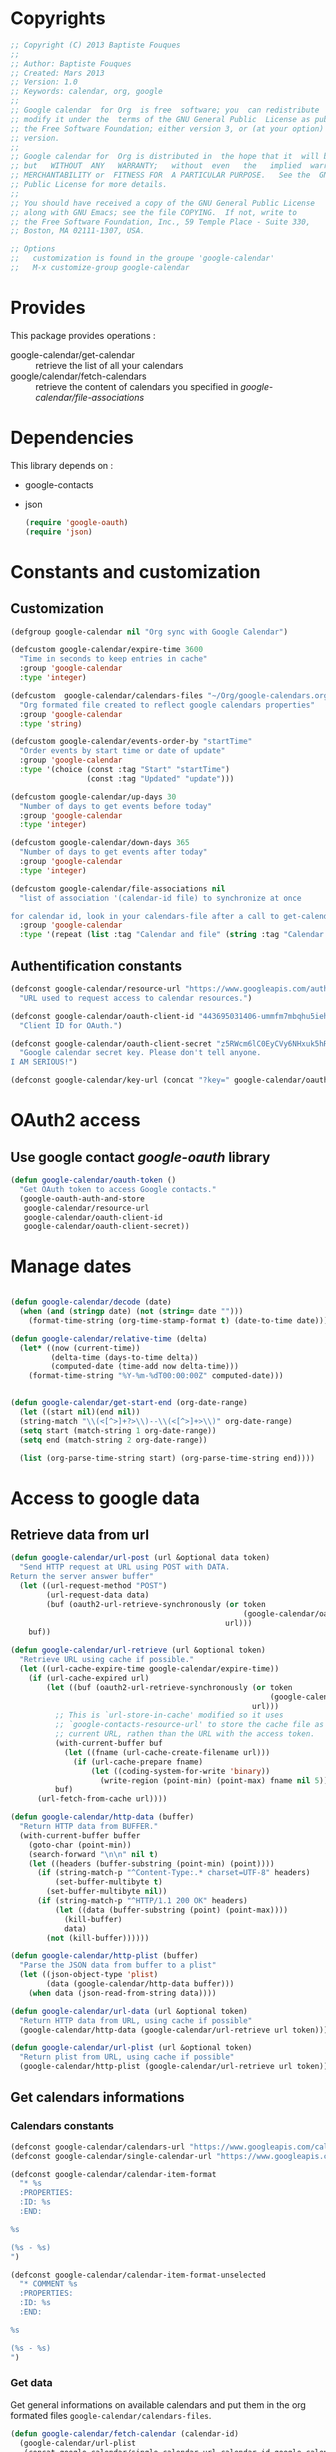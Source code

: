 * Copyrights

  #+BEGIN_SRC emacs-lisp
    ;; Copyright (C) 2013 Baptiste Fouques
    ;;
    ;; Author: Baptiste Fouques
    ;; Created: Mars 2013
    ;; Version: 1.0
    ;; Keywords: calendar, org, google
    ;;
    ;; Google calendar  for Org  is free  software; you  can redistribute  it and/or
    ;; modify it under the  terms of the GNU General Public  License as published by
    ;; the Free Software Foundation; either version 3, or (at your option) any later
    ;; version.
    ;;
    ;; Google calendar for  Org is distributed in  the hope that it  will be useful,
    ;; but   WITHOUT  ANY   WARRANTY;   without  even   the   implied  warranty   of
    ;; MERCHANTABILITY or  FITNESS FOR  A PARTICULAR PURPOSE.   See the  GNU General
    ;; Public License for more details.
    ;;
    ;; You should have received a copy of the GNU General Public License
    ;; along with GNU Emacs; see the file COPYING.  If not, write to
    ;; the Free Software Foundation, Inc., 59 Temple Place - Suite 330,
    ;; Boston, MA 02111-1307, USA.

    ;; Options
    ;;   customization is found in the groupe 'google-calendar'
    ;;   M-x customize-group google-calendar
  #+END_SRC

* Provides

  This package provides operations :
  - google-calendar/get-calendar :: retrieve the list of all your calendars
  - google/calendar/fetch-calendars  :: retrieve  the content  of calendars  you
       specified in /google-calendar/file-associations/

* Dependencies

  This library depends on :
  - google-contacts
  - json

    #+BEGIN_SRC emacs-lisp :results none
      (require 'google-oauth)
      (require 'json)
    #+END_SRC

* Constants and customization

** Customization

   #+BEGIN_SRC emacs-lisp :results none
     (defgroup google-calendar nil "Org sync with Google Calendar")

     (defcustom google-calendar/expire-time 3600
       "Time in seconds to keep entries in cache"
       :group 'google-calendar
       :type 'integer)

     (defcustom  google-calendar/calendars-files "~/Org/google-calendars.org"
       "Org formated file created to reflect google calendars properties"
       :group 'google-calendar
       :type 'string)

     (defcustom google-calendar/events-order-by "startTime"
       "Order events by start time or date of update"
       :group 'google-calendar
       :type '(choice (const :tag "Start" "startTime")
                      (const :tag "Updated" "update")))

     (defcustom google-calendar/up-days 30
       "Number of days to get events before today"
       :group 'google-calendar
       :type 'integer)

     (defcustom google-calendar/down-days 365
       "Number of days to get events after today"
       :group 'google-calendar
       :type 'integer)

     (defcustom google-calendar/file-associations nil
       "list of association '(calendar-id file) to synchronize at once

     for calendar id, look in your calendars-file after a call to get-calendar"
       :group 'google-calendar
       :type '(repeat (list :tag "Calendar and file" (string :tag "Calendar Id") (file :tag "Org file"))))
   #+END_SRC

** Authentification constants

   #+BEGIN_SRC emacs-lisp :results none
     (defconst google-calendar/resource-url "https://www.googleapis.com/auth/calendar"
       "URL used to request access to calendar resources.")

     (defconst google-calendar/oauth-client-id "443695031406-ummfm7mbqhu5iehqejq59b7lq99ik1bd.apps.googleusercontent.com"
       "Client ID for OAuth.")

     (defconst google-calendar/oauth-client-secret "z5RWcm6lC0EyCVy6NHxuk5hR"
       "Google calendar secret key. Please don't tell anyone.
     I AM SERIOUS!")

     (defconst google-calendar/key-url (concat "?key=" google-calendar/oauth-client-secret))
   #+END_SRC

* OAuth2 access

** Use google contact /google-oauth/ library

   #+BEGIN_SRC emacs-lisp :results none
     (defun google-calendar/oauth-token ()
       "Get OAuth token to access Google contacts."
       (google-oauth-auth-and-store
        google-calendar/resource-url
        google-calendar/oauth-client-id
        google-calendar/oauth-client-secret))
   #+END_SRC

*** COMMENT Test

    #+BEGIN_SRC emacs-lisp :results none
    ;; (google-calendar/oauth-token)
    #+END_SRC

    #+RESULTS:

* Manage dates

  #+BEGIN_SRC emacs-lisp :results none

    (defun google-calendar/decode (date)
      (when (and (stringp date) (not (string= date "")))
        (format-time-string (org-time-stamp-format t) (date-to-time date))))

    (defun google-calendar/relative-time (delta)
      (let* ((now (current-time))
             (delta-time (days-to-time delta))
             (computed-date (time-add now delta-time)))
        (format-time-string "%Y-%m-%dT00:00:00Z" computed-date)))


    (defun google-calendar/get-start-end (org-date-range)
      (let ((start nil)(end nil))
      (string-match "\\(<[^>]+?>\\)--\\(<[^>]+>\\)" org-date-range)
      (setq start (match-string 1 org-date-range))
      (setq end (match-string 2 org-date-range))

      (list (org-parse-time-string start) (org-parse-time-string end))))
  #+END_SRC

* Access to google data

** Retrieve data from url

   #+BEGIN_SRC emacs-lisp :results none
     (defun google-calendar/url-post (url &optional data token)
       "Send HTTP request at URL using POST with DATA.
     Return the server answer buffer"
       (let ((url-request-method "POST")
             (url-request-data data)
             (buf (oauth2-url-retrieve-synchronously (or token
                                                         (google-calendar/oauth-token))
                                                     url)))
         buf))

     (defun google-calendar/url-retrieve (url &optional token)
       "Retrieve URL using cache if possible."
       (let ((url-cache-expire-time google-calendar/expire-time))
         (if (url-cache-expired url)
             (let ((buf (oauth2-url-retrieve-synchronously (or token
                                                               (google-calendar/oauth-token))
                                                           url)))
               ;; This is `url-store-in-cache' modified so it uses
               ;; `google-contacts-resource-url' to store the cache file as the
               ;; current URL, rathen than the URL with the access token.
               (with-current-buffer buf
                 (let ((fname (url-cache-create-filename url)))
                   (if (url-cache-prepare fname)
                       (let ((coding-system-for-write 'binary))
                         (write-region (point-min) (point-max) fname nil 5)))))
               buf)
           (url-fetch-from-cache url))))

     (defun google-calendar/http-data (buffer)
       "Return HTTP data from BUFFER."
       (with-current-buffer buffer
         (goto-char (point-min))
         (search-forward "\n\n" nil t)
         (let ((headers (buffer-substring (point-min) (point))))
           (if (string-match-p "^Content-Type:.* charset=UTF-8" headers)
               (set-buffer-multibyte t)
             (set-buffer-multibyte nil))
           (if (string-match-p "^HTTP/1.1 200 OK" headers)
               (let ((data (buffer-substring (point) (point-max))))
                 (kill-buffer)
                 data)
             (not (kill-buffer))))))

     (defun google-calendar/http-plist (buffer)
       "Parse the JSON data from buffer to a plist"
       (let ((json-object-type 'plist)
             (data (google-calendar/http-data buffer)))
         (when data (json-read-from-string data))))

     (defun google-calendar/url-data (url &optional token)
       "Return HTTP data from URL, using cache if possible"
       (google-calendar/http-data (google-calendar/url-retrieve url token)))

     (defun google-calendar/url-plist (url &optional token)
       "Return plist from URL, using cache if possible"
       (google-calendar/http-plist (google-calendar/url-retrieve url token)))

   #+END_SRC

*** COMMENT Test

    #+BEGIN_SRC emacs-lisp :results none
      ;; (google-calendar/url-plist (concat "https://www.googleapis.com/calendar/v3/users/me/calendarList" google-calendar/key-url))
    #+END_SRC

** Get calendars informations

*** Calendars constants

    #+BEGIN_SRC emacs-lisp :results none
      (defconst google-calendar/calendars-url "https://www.googleapis.com/calendar/v3/users/me/calendarList")
      (defconst google-calendar/single-calendar-url "https://www.googleapis.com/calendar/v3/calendars/")

      (defconst google-calendar/calendar-item-format
        "* %s
        :PROPERTIES:
        :ID: %s
        :END:

      %s

      (%s - %s)
      ")

      (defconst google-calendar/calendar-item-format-unselected
        "* COMMENT %s
        :PROPERTIES:
        :ID: %s
        :END:

      %s

      (%s - %s)
      ")
    #+END_SRC

*** Get data

   Get  general informations  on available  calendars and  put them  in the  org
   formated files ~google-calendar/calendars-files~.

   #+BEGIN_SRC emacs-lisp :results none
     (defun google-calendar/fetch-calendar (calendar-id)
       (google-calendar/url-plist
        (concat google-calendar/single-calendar-url calendar-id google-calendar/key-url)))

     (defun google-calendar/get-calendar ()
       "Insert in calendars file usefull informations on user calendars"
       (interactive)
       (let* ((calendars (google-calendar/url-plist (concat google-calendar/calendars-url google-calendar/key-url)))
              (calendars-items (plist-get calendars ':items))
              )
         (find-file-other-window google-calendar/calendars-files)
         (erase-buffer)
         (setq calendars-items (append calendars-items nil))
         (setq calendars-items (sort calendars-items 'google-calendar/calendar<))
         (mapcar 'google-calendar/get-calendar-item calendars-items))
         (save-buffer)
         (message (concat "Pull calendar list to " google-calendar/calendars-files)))

     (defun google-calendar/get-calendar-item (item)
       "Put usefull information on one calendar into current buffer"
       (let ((id (plist-get item ':id))
             (summary (plist-get item ':summary))
             (description (plist-get item ':description))
             (location (plist-get item ':location))
             (timeZone (plist-get item ':timeZone))
             (hidden (plist-get item ':hidden))
             (selected (plist-get item ':selected))
             (out ""))
         (unless hidden
           (if selected
               (setq out (format google-calendar/calendar-item-format
                                 summary id description location timeZone))
             (setq out (format google-calendar/calendar-item-format-unselected
                               summary id description location timeZone))))
         (insert out)
         )
     )

     (defun google-calendar/calendar< (a b)
       "Sort two calendars, on primary, role and id"
       (let ((a-primary (plist-get a ':primary))
             (b-primary (plist-get b ':primary))
             (a-role (plist-get a ':accessRole))
             (b-role (plist-get b ':accessRole))
             (a-id (plist-get a ':id))
             (b-id (plist-get b ':id)))
         (cond
          ((and a-primary (not b-primary)))
          ((and b-primary (not a-primary)) nil)
          ((and (string= a-role "owner") (not (string= b-role "owner"))))
          ((and (string= b-role "owner") (not (string= a-role "owner"))) nil)
          ((and (string= a-role "writer") (not (string= b-role "writer"))))
          ((and (string= b-role "writer") (not (string= a-role "writer"))) nil)
          ((string< a-id b-id)))))
   #+END_SRC

*** COMMENT Test
    #+BEGIN_SRC emacs-lisp
      ;; (google-calendar/get-calendar)
    #+END_SRC

** Get events from one calendar

*** Events constants

    #+BEGIN_SRC emacs-lisp :results none
      (defconst google-calendar/events-url "https://www.googleapis.com/calendar/v3/calendars/%s/events")

      (defconst google-calendar/event-item-format-cancelled
        "* CANCELLED %s
        :PROPERTIES:
        :ID: %s
        :LOCATION: %s
        :CREATOR: %s <%s>
        :END:

        %s--%s

        [[Google Link][%s]]

        %s

      ")
      (defconst google-calendar/event-item-format
        "* %s
        :PROPERTIES:
        :ID: %s
        :LOCATION: %s
        :CREATOR: %s <%s>
        :END:

        %s--%s

        [[Google Link][%s]]

        %s

      ")
    #+END_SRC

*** Get data

    #+BEGIN_SRC emacs-lisp :results none
      (defun google-calendar/fetch-one-page (calendar-id token &optional last-update)
        (if token
            (let* ((events-url (format google-calendar/events-url calendar-id))
                   (events (google-calendar/url-plist (concat events-url google-calendar/key-url "&pagetoken="token))))
              events)
            (let* ((events-url (format google-calendar/events-url calendar-id))
                   (full-url
                    (concat events-url google-calendar/key-url
                            ; "&orderBy="google-calendar/events-order-by
                            "&singleEvents=True"
                            "&timeMin="(google-calendar/relative-time (- google-calendar/up-days))
                            "&timeMax="(google-calendar/relative-time google-calendar/down-days)
                            (when last-update (concat "&updatedMin=" last-update))))
                   (events (google-calendar/url-plist full-url)))
              events)))

      (defun google-calendar/fetch-events (calendar-id &optional last-update)
        "Fetch all events pages"

        (let* ((events (google-calendar/fetch-one-page calendar-id nil last-update))
               (next (plist-get events ':nextPageToken))
               (items (plist-get events ':items)))
          (setq items (append items nil))
          (while next
            (let* ((n_events (google-calendar/fetch-one-page calendar-id next))
                   (n_next (plist-get n_events ':nextPageToken))
                   (n_items (plist-get n_events ':items)))
              (setq n_items (append n_items nil))
              (setq items (append items n_items))
              (setq next n_next)))
          items))

      (defun google-calendar/get-events (calendar-id file)
        "Insert in file informations on events from calendar"
        (let* ((events-items (google-calendar/fetch-events calendar-id)))
          (setq events-items (append events-items nil))
          ;; (setq events-items (reverse (sort events-items 'google-calendar/event<)))

          (find-file-other-window file)
          (erase-buffer)

          (mapcar 'google-calendar/get-events-item events-items)
          )
        (save-buffer)
        (message (concat "pull " calendar-id " into org file " file)))

      (defun google-calendar/event< (a b)
        "Sort two events on start time, end time and id"
        (let* ((a-start (plist-get a ':start))
               (a-startTime (plist-get a-start ':dateTime))
               (a-end (plist-get a ':end))
               (a-endTime (plist-get a-end ':dateTime))
               (a-id (plist-get a ':id))
               (b-start (plist-get b ':start))
               (b-startTime (plist-get b-start ':dateTime))
               (b-end (plist-get b ':end))
               (b-endTime (plist-get b-end ':dateTime))
               (b-id (plist-get b ':id)))
          (cond ((string< a-startTime b-startTime))
                ((string< b-startTime a-startTime) nil)
                ((string< a-endTime b-endTime))
                ((string< b-endTime a-endTime) nil)
                ((string< a-id b-id)))))

      (defun google-calendar/get-events-item (item)
        "Put usefull informations on one event into current buffer"
        (let* ((id (plist-get item ':id))
               (cancelled (string= (plist-get item ':status) "cancelled"))
               (link (plist-get item ':htmlList))
               (summary (plist-get item ':summary))
               (description (plist-get item ':description))
               (location (plist-get item ':location))
               (creator (plist-get item ':creator))
               (creator-name (plist-get creator ':displayName))
               (creator-email (plist-get creator ':email))
               (start (plist-get item ':start))
               (start-date (plist-get start ':date))
               (start-dateTime (plist-get start ':dateTime))
               (start-dateTime-decoded (google-calendar/decode start-dateTime))
               (end (plist-get item ':end))
               (end-date (plist-get end ':date))
               (end-dateTime (plist-get end ':dateTime))
               (end-dateTime-decoded (google-calendar/decode end-dateTime))
               (attendees (plist-get item ':attendees))
               (out ""))

          (if summary
              (if cancelled
                  (setq out (format google-calendar/event-item-format-cancelled
                                    summary
                                    id location creator-name creator-email
                                    (if start-dateTime start-dateTime-decoded start-date)
                                    (if end-dateTime end-dateTime-decoded end-date)
                                    link
                                    description))
                (setq out (format google-calendar/event-item-format
                                  summary
                                  id location creator-name creator-email
                                  (if start-dateTime start-dateTime-decoded start-date)
                                  (if end-dateTime end-dateTime-decoded end-date)
                                  link
                                  description))))
          (insert out)))

    #+END_SRC

**** COMMENT Test

     #+BEGIN_SRC emacs-lisp
       ;; (google-calendar/get-events "xxxx@xxxx.com" "~/test.org")
       ;;  (google-calendar/fetch-events "xxxx@xxxxx.com")
       ;;  (google-calendar/fetch-one-page "xxxx@xxxx.com" nil)
     #+END_SRC

** Batch pull from google calendars

   Get and pull into files several calendars at once.

   #+BEGIN_SRC emacs-lisp :results none
     (defun google-calendar/fetch-calendars ()
       "Fetch calendars into org files as defined into google-calendar/file-associacions"
       (interactive)

       (mapcar (lambda (x) (google-calendar/get-events (nth 0 x) (nth 1 x)))
               google-calendar/file-associations))
   #+END_SRC


* Sync with /org-sync/

** Depends on /org-sync/

   see [[http://orgmode.org/w/?p%3Dorg-sync.git%3Ba%3Dsummary][os git repo]].

   #+BEGIN_SRC emacs-lisp
     (require 'org-element)
     (add-to-list 'load-path "/home/fouques/src/org-sync-3f5ab4c")
     (require 'os)
   #+END_SRC

** Add our os backend in list

   #+BEGIN_SRC emacs-lisp :results none
     (add-to-list 'os-backend-alist (cons "google.com/calendar/.+" 'os-google-calendar))

     (defvar os-google-calendar nil
       "Google calendar backend to org-sync [os]")
     (setq os-google-calendar
       '((base-url      . google-calendar/os-base-url)
         (fetch-buglist . google-calendar/os-fetch-buglist)
         (send-buglist  . google-calendar/os-send-buglist)))
   #+END_SRC

** Define base /url/ from passing /url/

   #+BEGIN_SRC emacs-lisp results: none
     (defun google-calendar/os-base-url (url)
       "Compute google calendar API base url from os-sync url argument.

     os-sync url argument should be of the form http://www.google.com/calendar/id with
     id the actual calendar id"

       (when (string-match "google.com/calendar/\\([^/]+\\)" url)
         (let ((calendar-id (match-string 1 url)))
                calendar-id)))

     ;; (google-calendar/os-base-url "http://www.google.com/calendar/xxxxxxxx")
   #+END_SRC

** Fetch events and convert them to /os/ /bugs list/

   #+BEGIN_SRC emacs-lisp results: none
     (defun google-calendar/os-fetch-buglist (last-update &optional calendar-id)
       (let ((calendar (google-calendar/fetch-calendar
                        (if calendar-id calendar-id os-base-url)))
             (events (google-calendar/fetch-events
                      (if calendar-id calendar-id os-base-url) last-update))
             (since last-update))
         (unless events (setq events (google-calendar/fetch-events
                                      (if calendar-id calendar-id os-base-url)))
                 (setq since nil))
         (append
          `(:title ,(plist-get calendar ':summary))
          `(:id ,(plist-get calendar ':id))
          `(:bugs ,(mapcar 'google-calendar/os-event-to-bug events))
          (when since `(:since since)))))

     (defun google-calendar/os-event-to-bug (item)
       "Convert an Google event to an Org-sync 'bug'"

       (let* ((id (plist-get item ':id))
              (status-string (plist-get item ':status))
              (status
               (if (string= status-string "tentative") 'tentative
                 (if (string= status-string "confirmed") 'confirmed
                   (if (string= status-string "cancelled") 'cancelled))))
              (link (plist-get item ':htmlList))
              (summary (plist-get item ':summary))
              (description (plist-get item ':description))
              (location (plist-get item ':location))
              (creator (plist-get item ':creator))
              (creator-name (plist-get creator ':displayName))
              (creator-email (plist-get creator ':email))
              (organizer (plist-get item ':organizer))
              (organizer-name (plist-get organizer ':displayName))
              (organizer-email (plist-get organizer ':email))
              (start (plist-get item ':start))
              (start-date (plist-get start ':date))
              (start-dateTime (plist-get start ':dateTime))
              (start-dateTime-decoded (google-calendar/decode start-dateTime))
              (end (plist-get item ':end))
              (end-date (plist-get end ':date))
              (end-dateTime (plist-get end ':dateTime))
              (end-dateTime-decoded (google-calendar/decode end-dateTime))
              (attendees (plist-get item ':attendees))
              (locked (plist-get item ':locked))
              (hangoutLink (plist-get item ':hangoutLink)))

         (append `(:id ,id)
                 `(:title ,summary)
                 (when locked `(:tags ("LOCKED")))
                 `(:status ,status)
                 `(:desc ,(if description description " "))
                 `(:time ,(format
                           "<%s>--<%s>"
                           (if start-dateTime start-dateTime-decoded start-date)
                           (if end-dateTime end-dateTime-decoded end-date)))
                 (when link `(:link ,link))
                 (when hangoutLink `(:hangoutLink ,hangoutLink))
                 (when creator `(:creator ,(concat (when creator-name creator-name)
                                                   (when creator-email
                                                     (concat " <" creator-email ">")))))
                 (when organizer `(:organizer ,(concat (when organizer-name
                                                         organizer-name)
                                                   (when organizer-email
                                                     (concat
                                                      " <" organizer-email ">")))))
                 (when location `(:location ,location)))))

     ;; (google-calendar/os-fetch-buglist "2013-03-02T00:00:00Z" "bateast@bat.fr.eu.org")
   #+END_SRC

** Send /bug list/ as updating events

   #+BEGIN_SRC emacs-lisp :results none
     (defun google-calendar/os-send-buglist (buglist)
       "Send BUGLIST to demo.com and return updated buglist"

       (let ((calendar-id (os-get-prop :id buglits)))
         (unless calendar-id
           (error "No calendar id defined in this list"))

         (dolist (event (os-get-prop :bugs buglist))
           (cond
            ;; new bug (no id)
            ((null (os-get-prop :id event))
                   (google-calendar/push-new-event calendar-id event))
            ;; delete bug
            ((os-get-prop :delete event)
             (google-calendar/delete-event (os-get-prop :id event) 'ask))

            ;; else, modified bug
            (t
             (google-calendar/update-event event 'ask))))))

     (defun google-calendar/push-new-event calendar-id event
       "Add new event in a google calendar"
       (let* ((event-url (concat (format google-calendar/events-url calendar-id)
                                google-calendar/key-url))
              (time (os-get-prop :time event))
              (start-end (google-calendar/get-start-end time))
              (start (car start-end))
              (end (car (cdr start-end)))
              (description (os-get-prop :desc event))
              (location (os-get-prop :location event))
              (summary (os-get-prop :title event))

              (gcal-event
               (concat `(:summary ,summary)
                       (when location `(:location ,location))
                       (when description `(:description ,description))
                       (if (and
                            (= (apply '+ start) (apply '+ (nthcdr 3 start)))
                            (= (apply '+ end) (apply '+ (nthcdr 3 end))))
                           ;; Full days event
                           `(:start (:date ,(format "%s-%s-%s"
                                                    (nth 5 start)
                                                    (nth 4 start)
                                                    (nth 3 start)))
                                    :end (:date ,(format "%s-%s-%s"
                                                    (nth 5 end)
                                                    (nth 4 end)
                                                    (nth 3 end))))
                            ;; Partial day events
                         `(:start (:dateTime ,(format "%s-%s-%sT%s:%s:%s"
                                                      (nth 5 start)
                                                      (nth 4 start)
                                                      (nth 3 start)
                                                      (nth 2 start)
                                                      (nth 1 start)
                                                      (nth 0 start)))
                                  :end (:dateTime ,(format "%s-%s-%sT%s:%s:%s"
                                                      (nth 5 end)
                                                      (nth 4 end)
                                                      (nth 3 end)
                                                      (nth 2 end)
                                                      (nth 1 end)
                                                      (nth 0 end)))))))
              (json-event (json-encode gcal-event))
              (answer (google-calendar/http-data
                       (google-calendar/url-post event-url json-event))))
         answer))

     ;(google-calendar/get-start-end "<2013-03-08 19:08:00>--<2013-03-08 22:11:00>")

   #+END_SRC

** Provide

   #+BEGIN_SRC emacs-lisp :results none
     (provide 'os-google-calendar)
   #+END_SRC


* Provide

  #+BEGIN_SRC emacs-lisp :results none
  (provide 'google-calendar)
  #+END_SRC
